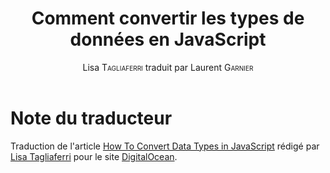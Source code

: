 #+TITLE: Comment convertir les types de données en JavaScript
#+AUTHOR: Lisa \textsc{Tagliaferri} traduit par Laurent \textsc{Garnier}


* Note du traducteur
  Traduction de l'article [[https://www.digitalocean.com/community/tutorials/how-to-convert-data-types-in-javascript][How To Convert Data Types in JavaScript]] rédigé
  par [[https://www.digitalocean.com/community/users/ltagliaferri][Lisa Tagliaferri]]  pour le site [[https://www.digitalocean.com/][DigitalOcean]]. 

